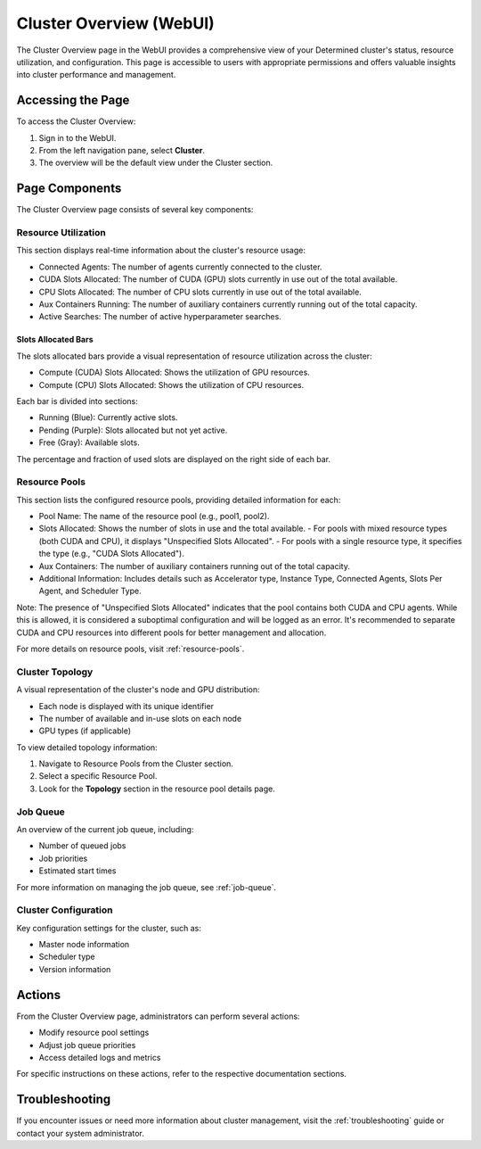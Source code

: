 .. _cluster-overview:

##########################
 Cluster Overview (WebUI)
##########################

The Cluster Overview page in the WebUI provides a comprehensive view of your Determined cluster's
status, resource utilization, and configuration. This page is accessible to users with appropriate
permissions and offers valuable insights into cluster performance and management.

********************
 Accessing the Page
********************

To access the Cluster Overview:

#. Sign in to the WebUI.
#. From the left navigation pane, select **Cluster**.
#. The overview will be the default view under the Cluster section.

.. image:: /assets/images/webui-cluster-overview.png
   :alt: A view of the Determined WebUI Cluster Overview tab

*****************
 Page Components
*****************

The Cluster Overview page consists of several key components:

Resource Utilization
====================

This section displays real-time information about the cluster's resource usage:

-  Connected Agents: The number of agents currently connected to the cluster.
-  CUDA Slots Allocated: The number of CUDA (GPU) slots currently in use out of the total available.
-  CPU Slots Allocated: The number of CPU slots currently in use out of the total available.
-  Aux Containers Running: The number of auxiliary containers currently running out of the total
   capacity.
-  Active Searches: The number of active hyperparameter searches.

Slots Allocated Bars
--------------------

The slots allocated bars provide a visual representation of resource utilization across the cluster:

-  Compute (CUDA) Slots Allocated: Shows the utilization of GPU resources.
-  Compute (CPU) Slots Allocated: Shows the utilization of CPU resources.

Each bar is divided into sections:

-  Running (Blue): Currently active slots.
-  Pending (Purple): Slots allocated but not yet active.
-  Free (Gray): Available slots.

The percentage and fraction of used slots are displayed on the right side of each bar.

Resource Pools
==============

This section lists the configured resource pools, providing detailed information for each:

-  Pool Name: The name of the resource pool (e.g., pool1, pool2).

-  Slots Allocated: Shows the number of slots in use and the total available. - For pools with mixed
   resource types (both CUDA and CPU), it displays "Unspecified Slots Allocated". - For pools with a
   single resource type, it specifies the type (e.g., "CUDA Slots Allocated").

-  Aux Containers: The number of auxiliary containers running out of the total capacity.

-  Additional Information: Includes details such as Accelerator type, Instance Type, Connected
   Agents, Slots Per Agent, and Scheduler Type.

Note: The presence of "Unspecified Slots Allocated" indicates that the pool contains both CUDA and
CPU agents. While this is allowed, it is considered a suboptimal configuration and will be logged as
an error. It's recommended to separate CUDA and CPU resources into different pools for better
management and allocation.

For more details on resource pools, visit :ref:`resource-pools`.

Cluster Topology
================

A visual representation of the cluster's node and GPU distribution:

-  Each node is displayed with its unique identifier
-  The number of available and in-use slots on each node
-  GPU types (if applicable)

To view detailed topology information:

#. Navigate to Resource Pools from the Cluster section.
#. Select a specific Resource Pool.
#. Look for the **Topology** section in the resource pool details page.

Job Queue
=========

An overview of the current job queue, including:

-  Number of queued jobs
-  Job priorities
-  Estimated start times

For more information on managing the job queue, see :ref:`job-queue`.

Cluster Configuration
=====================

Key configuration settings for the cluster, such as:

-  Master node information
-  Scheduler type
-  Version information

*********
 Actions
*********

From the Cluster Overview page, administrators can perform several actions:

-  Modify resource pool settings
-  Adjust job queue priorities
-  Access detailed logs and metrics

For specific instructions on these actions, refer to the respective documentation sections.

*****************
 Troubleshooting
*****************

If you encounter issues or need more information about cluster management, visit the
:ref:`troubleshooting` guide or contact your system administrator.
